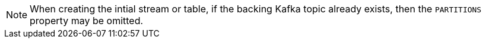 [NOTE]
When creating the intial stream or table, if the backing Kafka topic already exists, then the `PARTITIONS` property may be omitted.
